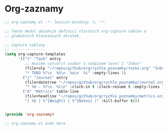 * Org-zaznamy

#+begin_src emacs-lisp
;; org-zaznamy.el -*- lexical-binding: t; -*-

;; Tento modul obsahuje definici vlastnich org-capture sablon a
;; globalnich klavesovych zkratek.

;; Capture sablony
;; ----------------
(setq org-capture-templates
      '(("t" "Task" entry
         ;; musime vytvorit soubor s nadpisem level 1 "Inbox"
         (file+olp "~/repos/github/org/rychle_poznamky/tasks.org" "Inbox")
         "* TODO %?\n  %U\n  %a\n  %i" :empty-lines 1)
        ("j" "Journal" entry
         (file+datetree "~/repos/github/org/rychle_poznamky/journal.org")
         "* %U - %?\n  %i\n" :clock-in t :clock-resume t :empty-lines 1)
        ("m" "Metrics" table-line
         (file+headline "~/repos/github/org/rychle_poznamky/metrics.org" "Weight")
         "| %U | %^{Weight} | %^{Notes} |" :kill-buffer t)))


(provide 'org-zaznamy)

;; org-zaznamy.el ends here
#+end_src
